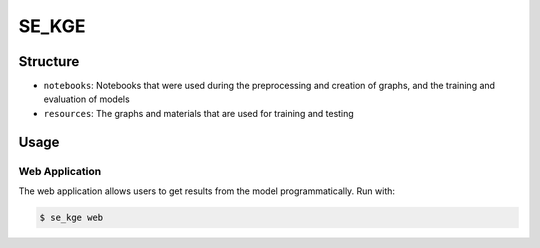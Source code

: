 SE_KGE |build|
==============
Structure
---------
- ``notebooks``: Notebooks that were used during the preprocessing and creation of graphs, and the training and evaluation of models
- ``resources``: The graphs and materials that are used for training and testing

Usage
-----
Web Application
~~~~~~~~~~~~~~~
The web application allows users to get results from the model programmatically.
Run with:

.. code-block:: bash

    $ se_kge web

.. |build| image:: https://travis-ci.com/AldisiRana/SE_KGE.svg?branch=master
    :target: https://travis-ci.com/AldisiRana/SE_KGE
    :alt: Development Build Status
